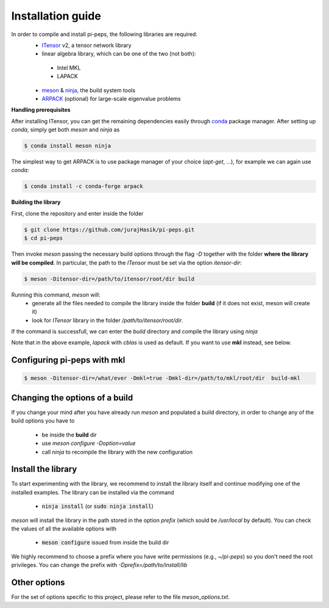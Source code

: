 .. install

Installation guide
==================
In order to compile and install pi-peps, the following libraries are required:
 - ITensor_ v2, a tensor network library 
 - linear algebra library, which can be one of the two (not both):

  - Intel MKL
  - LAPACK

 - meson_ & ninja_, the build system tools
 - ARPACK_ (optional) for large-scale eigenvalue problems

.. _ITensor: https://github.com/ITensor/ITensor/tree/v2
.. _meson: https://mesonbuild.com
.. _ninja: https://ninja-build.org
.. _ARPACK: https://github.com/opencollab/arpack-ng

**Handling prerequisites**

After installing ITensor, you can get the remaining dependencies easily
through `conda`_ package manager. After setting up `conda`, simply get both `meson`
and `ninja` as

.. _`conda`: https://docs.conda.io/en/latest/miniconda.html

.. code-block:: bash

        $ conda install meson ninja

The simplest way to get ARPACK is to use package manager of your choice (`apt-get`, ...),
for example we can again use `conda`:

.. code-block:: bash

        $ conda install -c conda-forge arpack

**Building the library**

First, clone the repository and enter inside the folder

.. code-block:: bash
		
		$ git clone https://github.com/jurajHasik/pi-peps.git
		$ cd pi-peps

Then invoke `meson` passing the necessary build options through the flag `-D` 
together with the folder **where the library will be compiled**. In particular,
the path to the `ITensor` must be set via the option `itensor-dir`:
	
.. code-block:: bash
	
		$ meson -Ditensor-dir=/path/to/itensor/root/dir build

Running this command, `meson` will:
 - generate all the files needed to compile the library inside the folder **build** (if 
   it does not exist, meson will create it)
 - look for `ITensor` library in the folder `/path/to/itensor/root/dir`.

If the command is successfull, we can enter the `build` directory and compile the library
using `ninja`
  
.. code-block:: bash
		$ cd build
		$ ninja

Note that in the above example, `lapack` with `cblas` is used as default. If you want to use **mkl** instead, see below.

Configuring pi-peps with mkl
----------------------------
.. code-block:: bash
		
		$ meson -Ditensor-dir=/what/ever -Dmkl=true -Dmkl-dir=/path/to/mkl/root/dir  build-mkl


Changing the options of a build
-------------------------------
If you change your mind after you have already run `meson` and populated a build directory, in order to change any of the build options you have to

 - be inside the **build** dir
 - use `meson configure -Doption=value`
 - call `ninja` to recompile the library with the new configuration

   
Install the library
-------------------
To start experimenting with the library, we recommend to install the library itself and continue modifying one of the installed examples. 
The library can be installed via the command
 
 - :code:`ninja install` (or :code:`sudo ninja install`)
  
`meson` will install the library in the path stored in the option `prefix` (which sould be `/usr/local` by default). You can check the values of all the available options with
 
 - :code:`meson configure` issued from inside the build dir

We highly recommend to choose a prefix where you have write permissions (e.g., `~/pi-peps`) so you don't need the root privileges. You can change the prefix with `-Dprefix=/path/to/install/lib`

Other options
-------------

For the set of options specific to this project, please refer to the file `meson_options.txt`. 


